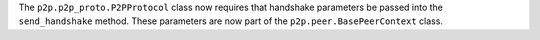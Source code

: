The ``p2p.p2p_proto.P2PProtocol`` class now requires that handshake parameters be passed into the ``send_handshake`` method.  These parameters are now part of the ``p2p.peer.BasePeerContext`` class.
